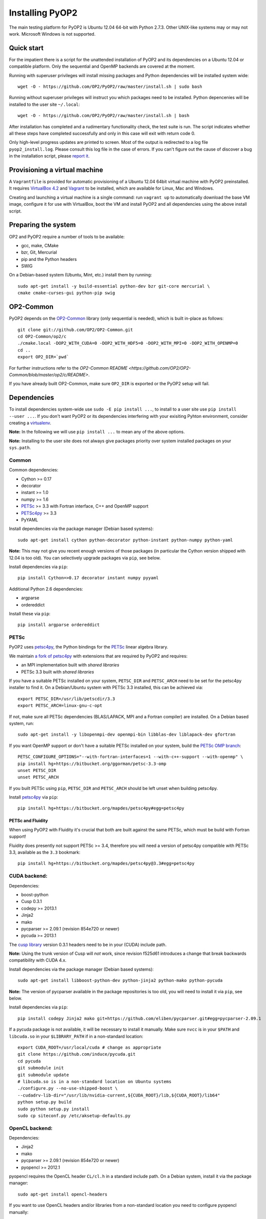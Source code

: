 Installing PyOP2
================

The main testing platform for PyOP2 is Ubuntu 12.04 64-bit with Python
2.7.3. Other UNIX-like systems may or may not work. Microsoft Windows is
not supported.

Quick start
-----------

For the impatient there is a script for the unattended installation of
PyOP2 and its dependencies on a Ubuntu 12.04 or compatible platform.
Only the sequential and OpenMP backends are covered at the moment.

Running with superuser privileges will install missing packages and
Python dependencies will be installed system wide::

  wget -O - https://github.com/OP2/PyOP2/raw/master/install.sh | sudo bash


Running without superuser privileges will instruct you which packages
need to be installed. Python depencenies will be installed to the user
site ``~/.local``::

  wget -O - https://github.com/OP2/PyOP2/raw/master/install.sh | bash

After installation has completed and a rudimentary functionality check,
the test suite is run. The script indicates whether all these steps have
completed successfully and only in this case will exit with return code
0.

Only high-level progress updates are printed to screen. Most of the
output is redirected to a log file ``pyop2_install.log``. Please consult
this log file in the case of errors. If you can't figure out the cause
of discover a bug in the installation script, please `report
it <https://github.com/OP2/PyOP2/issues>`__.

Provisioning a virtual machine
------------------------------

A ``Vagrantfile`` is provided for automatic provisioning of a Ubuntu
12.04 64bit virtual machine with PyOP2 preinstalled. It requires
`VirtualBox 4.2 <https://www.virtualbox.org/wiki/Linux_Downloads>`__ and
`Vagrant <http://www.vagrantup.com>`__ to be installed, which are
available for Linux, Mac and Windows.

Creating and launching a virtual machine is a single command: run
``vagrant up`` to automatically download the base VM image, configure it
for use with VirtualBox, boot the VM and install PyOP2 and all
dependencies using the above install script.

Preparing the system
--------------------

OP2 and PyOP2 require a number of tools to be available: 

* gcc, make, CMake 
* bzr, Git, Mercurial 
* pip and the Python headers 
* SWIG

On a Debian-based system (Ubuntu, Mint, etc.) install them by running::

  sudo apt-get install -y build-essential python-dev bzr git-core mercurial \
  cmake cmake-curses-gui python-pip swig

OP2-Common
----------

PyOP2 depends on the `OP2-Common <https://github.com/OP2/OP2-Common>`__
library (only sequential is needed), which is built in-place as follows::

  git clone git://github.com/OP2/OP2-Common.git 
  cd OP2-Common/op2/c 
  ./cmake.local -DOP2_WITH_CUDA=0 -DOP2_WITH_HDF5=0 -DOP2_WITH_MPI=0 -DOP2_WITH_OPENMP=0 
  cd .. 
  export OP2_DIR=`pwd`

For further instructions refer to the `OP2-Common README
<https://github.com/OP2/OP2-Common/blob/master/op2/c/README>`.

If you have already built OP2-Common, make sure ``OP2_DIR`` is exported
or the PyOP2 setup will fail.

Dependencies
------------

To install dependencies system-wide use ``sudo -E pip install ...``, to
install to a user site use ``pip install --user ...``. If you don't want
PyOP2 or its dependencies interfering with your exisiting Pyhton
environment, consider creating a
`virtualenv <http://virtualenv.org/>`__.

**Note:** In the following we will use ``pip install ...`` to mean any
of the above options.

**Note:** Installing to the user site does not always give packages
priority over system installed packages on your ``sys.path``.

Common
~~~~~~

Common dependencies: 

* Cython >= 0.17 
* decorator 
* instant >= 1.0 
* numpy >= 1.6 
* `PETSc <https://bitbucket.org/ggorman/petsc-3.3-omp>`__ >= 3.3 with Fortran interface, C++ and OpenMP support 
* `PETSc4py <https://bitbucket.org/mapdes/petsc4py>`__ >= 3.3 
* PyYAML

Install dependencies via the package manager (Debian based systems)::

  sudo apt-get install cython python-decorator python-instant python-numpy python-yaml

**Note:** This may not give you recent enough versions of those packages
(in particular the Cython version shipped with 12.04 is too old). You
can selectively upgrade packages via ``pip``, see below.

Install dependencies via ``pip``::

  pip install Cython=>0.17 decorator instant numpy pyyaml

Additional Python 2.6 dependencies: 

* argparse 
* ordereddict

Install these via ``pip``::

  pip install argparse ordereddict

PETSc
~~~~~

PyOP2 uses `petsc4py <http://packages.python.org/petsc4py/>`__, the
Python bindings for the `PETSc <http://www.mcs.anl.gov/petsc/>`__ linear
algebra library.

We maintain `a fork of
petsc4py <https://bitbucket.org/mapdes/petsc4py>`__ with extensions that
are required by PyOP2 and requires: 

* an MPI implementation built with *shared libraries* 
* PETSc 3.3 built with *shared libraries*

If you have a suitable PETSc installed on your system, ``PETSC_DIR`` and
``PETSC_ARCH`` need to be set for the petsc4py installer to find it. On
a Debian/Ubuntu system with PETSc 3.3 installed, this can be achieved
via::

  export PETSC_DIR=/usr/lib/petscdir/3.3 
  export PETSC_ARCH=linux-gnu-c-opt

If not, make sure all PETSc dependencies (BLAS/LAPACK, MPI and a Fortran
compiler) are installed. On a Debian based system, run::

  sudo apt-get install -y libopenmpi-dev openmpi-bin libblas-dev liblapack-dev gfortran

If you want OpenMP support or don't have a suitable PETSc installed on
your system, build the `PETSc OMP branch <https://bitbucket.org/ggorman/petsc-3.3-omp>`__::

  PETSC_CONFIGURE_OPTIONS="--with-fortran-interfaces=1 --with-c++-support --with-openmp" \   
  pip install hg+https://bitbucket.org/ggorman/petsc-3.3-omp 
  unset PETSC_DIR
  unset PETSC_ARCH

If you built PETSc using ``pip``, ``PETSC_DIR`` and ``PETSC_ARCH``
should be left unset when building petsc4py.

Install `petsc4py <https://bitbucket.org/mapdes/petsc4py>`__ via
``pip``::

  pip install hg+https://bitbucket.org/mapdes/petsc4py#egg=petsc4py 

PETSc and Fluidity
^^^^^^^^^^^^^^^^^^

When using PyOP2 with Fluidity it's crucial that both are built against
the same PETSc, which must be build with Fortran support!

Fluidity does presently not support PETSc >= 3.4, therefore you will
need a version of petsc4py compatible with PETSc 3.3, available as the
``3.3`` bookmark::

  pip install hg+https://bitbucket.org/mapdes/petsc4py@3.3#egg=petsc4py

CUDA backend:
~~~~~~~~~~~~~

Dependencies: 

* boost-python 
* Cusp 0.3.1 
* codepy >= 2013.1 
* Jinja2 
* mako 
* pycparser >= 2.09.1 (revision 854e720 or newer) 
* pycuda >= 2013.1

The `cusp library <http://cusplibrary.github.io>`__ version 0.3.1
headers need to be in your (CUDA) include path.

**Note:** Using the trunk version of Cusp will *not* work, since
revision f525d61 introduces a change that break backwards compatibility
with CUDA 4.x.

Install dependencies via the package manager (Debian based systems)::

  sudo apt-get install libboost-python-dev python-jinja2 python-mako python-pycuda

**Note:** The version of pycparser available in the package repositories
is too old, you will need to install it via ``pip``, see below.

Install dependencies via ``pip``::

  pip install codepy Jinja2 mako git+https://github.com/eliben/pycparser.git#egg=pycparser-2.09.1

If a pycuda package is not available, it will be necessary to install it
manually. Make sure ``nvcc`` is in your ``$PATH`` and ``libcuda.so`` in
your ``$LIBRARY_PATH`` if in a non-standard location::

  export CUDA_ROOT=/usr/local/cuda # change as appropriate 
  git clone https://github.com/induce/pycuda.git 
  cd pycuda 
  git submodule init 
  git submodule update 
  # libcuda.so is in a non-standard location on Ubuntu systems 
  ./configure.py --no-use-shipped-boost \
  --cudadrv-lib-dir="/usr/lib/nvidia-current,${CUDA_ROOT}/lib,${CUDA_ROOT}/lib64" 
  python setup.py build 
  sudo python setup.py install 
  sudo cp siteconf.py /etc/aksetup-defaults.py

OpenCL backend:
~~~~~~~~~~~~~~~

Dependencies: 

* Jinja2 
* mako 
* pycparser >= 2.09.1 (revision 854e720 or newer) 
* pyopencl >= 2012.1

pyopencl requires the OpenCL header ``CL/cl.h`` in a standard include
path. On a Debian system, install it via the package manager::

  sudo apt-get install opencl-headers

If you want to use OpenCL headers and/or libraries from a non-standard
location you need to configure pyopencl manually::

  export OPENCL_ROOT=/usr/local/opencl # change as appropriate 
  git clone https://github.com/inducer/pyopencl.git 
  cd pyopencl 
  git submodule init 
  git submodule update 
  ./configure.py --no-use-shipped-boost \
  --cl-inc-dir=${OPENCL_ROOT}/include --cl-lib-dir=${OPENCL_ROOT}/lib 
  python setup.py build 
  sudo python setup.py install

Otherwise, install dependencies via ``pip``::

  pip install Jinja2 mako pyopencl>=2012.1 git+https://github.com/eliben/pycparser.git#egg=pycparser-2.09.1

Installing the Intel OpenCL toolkit (64bit systems only)::

  cd /tmp 
  # install alien to convert the rpm to a deb package 
  sudo apt-get install alien 
  fakeroot wget http://registrationcenter.intel.com/irc_nas/2563/intel_sdk_for_ocl_applications_2012_x64.tgz
  tar xzf intel_sdk_for_ocl_applications_2012_x64.tgz 
  fakeroot alien *.rpm 
  sudo dpkg -i --force-overwrite *.deb

The ``--force-overwrite`` option is necessary in order to resolve
conflicts with the opencl-headers package (if installed).

Installing the `AMD OpenCL
toolkit <http://developer.amd.com/tools/heterogeneous-computing/amd-accelerated-parallel-processing-app-sdk/>`__
(32bit and 64bit systems)::

  wget http://developer.amd.com/wordpress/media/2012/11/AMD-APP-SDK-v2.8-lnx64.tgz 
  # on a 32bit system, instead 
  wget http://developer.amd.com/wordpress/media/2012/11/AMD-APP-SDK-v2.8-lnx32.tgz 
  tar xzf AMD-APP-SDK-v2.8-lnx*.tgz 
  # Install to /usr/local instead of /opt 
  sed -ie 's:/opt:/usr/local:g' default-install_lnx*.pl
  sudo ./Install-AMD-APP.sh

HDF5
~~~~

PyOP2 allows initializing data structures using data stored in HDF5
files. To use this feature you need the optional dependency
`h5py <http://h5py.org>`__.

On a Debian-based system, run::

  sudo apt-get install libhdf5-mpi-dev python-h5py

Alternatively, if the HDF5 library is available, ``pip install h5py``.

Building PyOP2
--------------

Clone the PyOP2 repository::

  git clone git://github.com/OP2/PyOP2.git
 
If not set, ``OP2_DIR`` should be set to the location of the 'op2'
folder within the OP2-Common build. PyOP2 uses
`Cython <http://cython.org>`__ extension modules, which need to be built
in-place when using PyOP2 from the source tree::

  python setup.py build_ext --inplace

When running PyOP2 from the source tree, make sure it is on your
``$PYTHONPATH``::

  export PYTHONPATH=/path/to/PyOP2:$PYTHONPATH

When installing PyOP2 via ``python setup.py install`` the extension
modules will be built automatically and amending ``$PYTHONPATH`` is not
necessary.

FFC Interface
-------------

Solving `UFL <https://bitbucket.org/fenics-project/ufl>`__ finite
element equations requires a `fork of
FFC <https://bitbucket.org/mapdes/ffc>`__ and dependencies: 

* `UFL <https://bitbucket.org/fenics-project/ufl>`__ 
* `UFC <https://bitbucket.org/fenics-project/ufc>`__ 
* `FIAT <https://bitbucket.org/fenics-project/fiat>`__

Install via the package manager
~~~~~~~~~~~~~~~~~~~~~~~~~~~~~~~

On a supported platform, get all the dependencies for FFC by installing
the FEniCS toolchain from
`packages <http://fenicsproject.org/download/>`__::

  sudo apt-get install fenics

Our `FFC fork <https://bitbucket.org/mapdes/ffc>`__ is required, and
must be added to your ``$PYTHONPATH``::

  git clone -b pyop2 https://bitbucket.org/mapdes/ffc.git $FFC_DIR 
  export PYTHONPATH=$FFC_DIR:$PYTHONPATH

This branch of FFC also requires the latest version of
`UFL <https://bitbucket.org/fenics-project/ufl>`__, also added to
``$PYTHONPATH``::

  git clone https://bitbucket.org/fenics-project/ufl.git $UFL_DIR 
  export PYTHONPATH=$UFL_DIR:$PYTHONPATH

Install via pip
~~~~~~~~~~~~~~~

Alternatively, install FFC and all dependencies via pip::

  pip install \
    git+https://bitbucket.org/mapdes/ffc.git@pyop2#egg=ffc   
    bzr+http://bazaar.launchpad.net/~florian-rathgeber/ufc/python-setup#egg=ufc_utils   
    git+https://bitbucket.org/fenics-project/ufl.git#egg=ufl   
    git+https://bitbucket.org/fenics-project/fiat.git#egg=fiat   
    hg+https://bitbucket.org/khinsen/scientificpython

Setting up the environment
--------------------------

To make sure PyOP2 finds all its dependencies, create a file ``.env``
e.g. in your PyOP2 root directory and source it via ``. .env`` when
using PyOP2. Use the template below, adjusting paths and removing
definitions as necessary::

  # Root directory of your OP2 installation, always needed 
  export OP2_DIR=/path/to/OP2-Common/op2 
  # If you have installed the OP2 library define e.g. 
  export OP2_PREFIX=/usr/local

  #PETSc installation, not necessary when PETSc was installed via pip
  export PETSC_DIR=/path/to/petsc 
  export PETSC_ARCH=linux-gnu-c-opt

  #Add UFL and FFC to PYTHONPATH if in non-standard location
  export UFL_DIR=/path/to/ufl 
  export FFC_DIR=/path/to/ffc 
  export PYTHONPATH=$UFL_DIR:$FFC_DIR:$PYTHONPATH 
  # Add any other Python module in non-standard locations

  #Add PyOP2 to PYTHONPATH
  export PYTHONPATH=/path/to/PyOP2:$PYTHONPATH \`\`\`

Alternatively, package the configuration in an `environment
module <http://modules.sourceforge.net/>`__.

Testing your installation
-------------------------

PyOP2 unit tests use `pytest <http://pytest.org>`__. Install via package
manager::

  sudo apt-get install python-pytest 

or pip::

  pip install pytest

The code linting test uses `flake8 <http://flake8.readthedocs.org>`__.
Install via pip::

  pip install flake8

If you install *pytest* and *flake8* using ``pip --user``, you should
include the binary folder of your local site in your path by adding the
following to ``~/.bashrc`` or ``.env``::

  # Add pytest binaries to the path
  export PATH=${PATH}:${HOME}/.local/bin

If all tests in our test suite pass, you should be good to go::

  make test

This will run both unit and regression tests, the latter require UFL
and FFC.

This will attempt to run tests for all backends and skip those for not
available backends. If the `FFC
fork <https://bitbucket.org/mapdes/ffc>`__ is not found, tests for the
FFC interface are xfailed.

Troubleshooting
---------------

Start by verifying that PyOP2 picks up the "correct" dependencies, in
particular if you have several versions of a Python package installed in
different places on the system.

Run ``pydoc <module>`` to find out where a module/package is loaded
from. To print the module search path, run::

 python -c 'from pprint import pprint; import sys; pprint(sys.path)'
